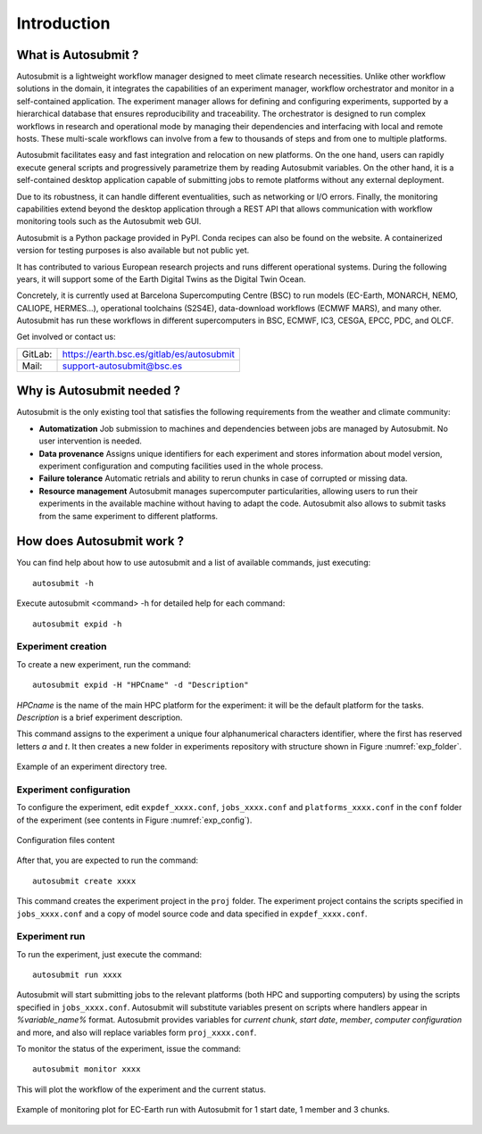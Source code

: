 ############
Introduction
############

What is Autosubmit ?
====================



Autosubmit is a lightweight workflow manager designed to meet climate research necessities. Unlike other workflow solutions in the domain, it integrates the capabilities of an experiment manager, workflow orchestrator and monitor in a self-contained application. The experiment manager allows for defining and configuring experiments, supported by a hierarchical database that ensures reproducibility and traceability. The orchestrator is designed to run complex workflows in research and operational mode by managing their dependencies and interfacing with local and remote hosts. These multi-scale workflows can involve from a few to thousands of steps and from one to multiple platforms.

Autosubmit facilitates easy and fast integration and relocation on new platforms. On the one hand, users can rapidly execute general scripts and progressively parametrize them by reading Autosubmit variables. On the other hand, it is a self-contained desktop application capable of submitting jobs to remote platforms without any external deployment.

Due to its robustness, it can handle different eventualities, such as networking or I/O errors. Finally, the monitoring capabilities extend beyond the desktop application through a REST API that allows communication with workflow monitoring tools such as the Autosubmit web GUI.

Autosubmit is a Python package provided in PyPI. Conda recipes can also be found on the website. A containerized version for testing purposes is also available but not public yet.

It has contributed to various European research projects and runs different operational systems. During the following years, it will support some of the Earth Digital Twins as the Digital Twin Ocean.

Concretely, it is currently used at Barcelona Supercomputing Centre (BSC) to run models (EC-Earth, MONARCH, NEMO, CALIOPE, HERMES...), operational toolchains (S2S4E), data-download workflows (ECMWF MARS), and many other. Autosubmit has run these workflows in different supercomputers in BSC, ECMWF, IC3, CESGA, EPCC, PDC, and OLCF.

Get involved or contact us:      
                                     
+----------------------------+-------------------------------------------+
| GitLab:                    | https://earth.bsc.es/gitlab/es/autosubmit |
+----------------------------+-------------------------------------------+
| Mail:                      | support-autosubmit@bsc.es                 |
+----------------------------+-------------------------------------------+

Why is Autosubmit needed ?
==========================

Autosubmit is the only existing tool that satisfies the following requirements from the weather and climate community:

- **Automatization** Job submission to machines and dependencies between jobs are managed by Autosubmit. No user intervention is needed.
- **Data provenance** Assigns unique identifiers for each experiment and stores information about model version, experiment configuration and computing facilities used in the whole process.
- **Failure tolerance** Automatic retrials and ability to rerun chunks in case of corrupted or missing data.
- **Resource management** Autosubmit manages supercomputer particularities, allowing users to run their experiments in the available machine without having to adapt the code. Autosubmit also allows to submit tasks from the same experiment to different platforms.




How does Autosubmit work ?
==========================

You can find help about how to use autosubmit and a list of available commands, just executing:
::

    autosubmit -h

Execute autosubmit <command> -h for detailed help for each command:
::

    autosubmit expid -h

Experiment creation
-------------------

To create a new experiment, run the command:
::

    autosubmit expid -H "HPCname" -d "Description"

*HPCname* is the name of the main HPC platform for the experiment: it will be the default platform for the tasks.
*Description* is a brief experiment description.

This command assigns to the experiment a unique four alphanumerical characters identifier, where the first has reserved letters *a* and
*t*. It then creates a new folder in experiments repository with structure shown in Figure :numref:`exp_folder`.


.. figure:: fig1.png
   :name: exp_folder
   :width: 33%
   :align: center
   :alt: experiment folder

   Example of an experiment directory tree.

Experiment configuration
------------------------

To configure the experiment, edit ``expdef_xxxx.conf``, ``jobs_xxxx.conf`` and ``platforms_xxxx.conf`` in the ``conf`` folder of the experiment (see contents in Figure :numref:`exp_config`).

.. figure:: fig2.png
   :name: exp_config
   :width: 50%
   :align: center
   :alt: configuration files

   Configuration files content

After that, you are expected to run the command:
::

    autosubmit create xxxx

This command creates the experiment project in the ``proj`` folder. The experiment project contains the scripts specified in ``jobs_xxxx.conf`` and a copy of model source code and data specified in ``expdef_xxxx.conf``.

Experiment run
--------------

To run the experiment, just execute the command:

::

    autosubmit run xxxx

Autosubmit will start submitting jobs to the relevant platforms (both HPC and supporting computers) by using the scripts specified in ``jobs_xxxx.conf``. Autosubmit will substitute variables present on scripts where handlers appear in *%variable_name%* format. Autosubmit provides variables for *current chunk*, *start date*, *member*, *computer configuration* and more, and also will replace variables form ``proj_xxxx.conf``.

To monitor the status of the experiment, issue the command:

::

    autosubmit monitor xxxx

This will plot the workflow of the experiment and the current status.

.. figure:: fig3.png
   :width: 70%
   :align: center
   :alt: experiment plot

   Example of monitoring plot for EC-Earth run with Autosubmit for 1 start date, 1 member and 3 chunks.

